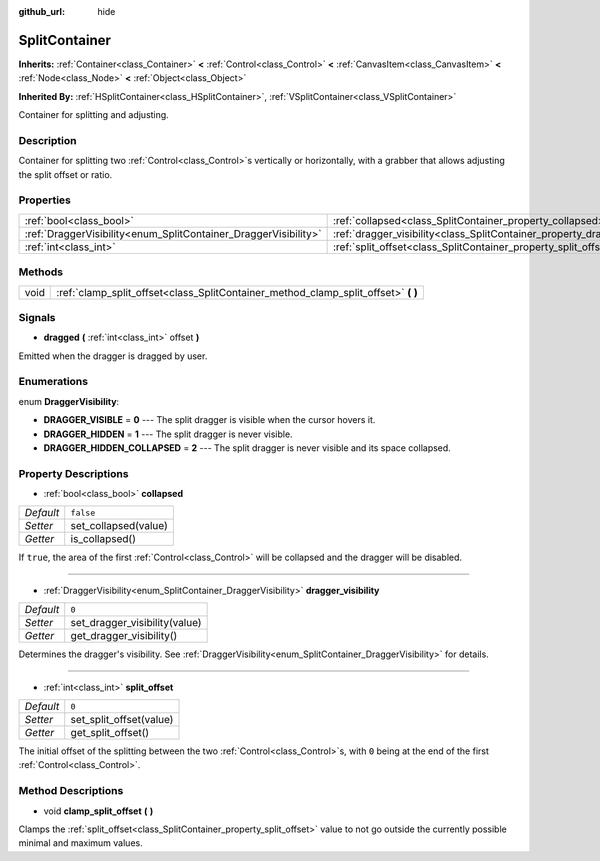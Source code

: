 :github_url: hide

.. Generated automatically by RebelEngine/tools/scripts/rst_from_xml.py
.. DO NOT EDIT THIS FILE, but the SplitContainer.xml source instead.
.. The source is found in docs or modules/<name>/docs.

.. _class_SplitContainer:

SplitContainer
==============

**Inherits:** :ref:`Container<class_Container>` **<** :ref:`Control<class_Control>` **<** :ref:`CanvasItem<class_CanvasItem>` **<** :ref:`Node<class_Node>` **<** :ref:`Object<class_Object>`

**Inherited By:** :ref:`HSplitContainer<class_HSplitContainer>`, :ref:`VSplitContainer<class_VSplitContainer>`

Container for splitting and adjusting.

Description
-----------

Container for splitting two :ref:`Control<class_Control>`\ s vertically or horizontally, with a grabber that allows adjusting the split offset or ratio.

Properties
----------

+-----------------------------------------------------------------+-----------------------------------------------------------------------------+-----------+
| :ref:`bool<class_bool>`                                         | :ref:`collapsed<class_SplitContainer_property_collapsed>`                   | ``false`` |
+-----------------------------------------------------------------+-----------------------------------------------------------------------------+-----------+
| :ref:`DraggerVisibility<enum_SplitContainer_DraggerVisibility>` | :ref:`dragger_visibility<class_SplitContainer_property_dragger_visibility>` | ``0``     |
+-----------------------------------------------------------------+-----------------------------------------------------------------------------+-----------+
| :ref:`int<class_int>`                                           | :ref:`split_offset<class_SplitContainer_property_split_offset>`             | ``0``     |
+-----------------------------------------------------------------+-----------------------------------------------------------------------------+-----------+

Methods
-------

+------+---------------------------------------------------------------------------------------+
| void | :ref:`clamp_split_offset<class_SplitContainer_method_clamp_split_offset>` **(** **)** |
+------+---------------------------------------------------------------------------------------+

Signals
-------

.. _class_SplitContainer_signal_dragged:

- **dragged** **(** :ref:`int<class_int>` offset **)**

Emitted when the dragger is dragged by user.

Enumerations
------------

.. _enum_SplitContainer_DraggerVisibility:

.. _class_SplitContainer_constant_DRAGGER_VISIBLE:

.. _class_SplitContainer_constant_DRAGGER_HIDDEN:

.. _class_SplitContainer_constant_DRAGGER_HIDDEN_COLLAPSED:

enum **DraggerVisibility**:

- **DRAGGER_VISIBLE** = **0** --- The split dragger is visible when the cursor hovers it.

- **DRAGGER_HIDDEN** = **1** --- The split dragger is never visible.

- **DRAGGER_HIDDEN_COLLAPSED** = **2** --- The split dragger is never visible and its space collapsed.

Property Descriptions
---------------------

.. _class_SplitContainer_property_collapsed:

- :ref:`bool<class_bool>` **collapsed**

+-----------+----------------------+
| *Default* | ``false``            |
+-----------+----------------------+
| *Setter*  | set_collapsed(value) |
+-----------+----------------------+
| *Getter*  | is_collapsed()       |
+-----------+----------------------+

If ``true``, the area of the first :ref:`Control<class_Control>` will be collapsed and the dragger will be disabled.

----

.. _class_SplitContainer_property_dragger_visibility:

- :ref:`DraggerVisibility<enum_SplitContainer_DraggerVisibility>` **dragger_visibility**

+-----------+-------------------------------+
| *Default* | ``0``                         |
+-----------+-------------------------------+
| *Setter*  | set_dragger_visibility(value) |
+-----------+-------------------------------+
| *Getter*  | get_dragger_visibility()      |
+-----------+-------------------------------+

Determines the dragger's visibility. See :ref:`DraggerVisibility<enum_SplitContainer_DraggerVisibility>` for details.

----

.. _class_SplitContainer_property_split_offset:

- :ref:`int<class_int>` **split_offset**

+-----------+-------------------------+
| *Default* | ``0``                   |
+-----------+-------------------------+
| *Setter*  | set_split_offset(value) |
+-----------+-------------------------+
| *Getter*  | get_split_offset()      |
+-----------+-------------------------+

The initial offset of the splitting between the two :ref:`Control<class_Control>`\ s, with ``0`` being at the end of the first :ref:`Control<class_Control>`.

Method Descriptions
-------------------

.. _class_SplitContainer_method_clamp_split_offset:

- void **clamp_split_offset** **(** **)**

Clamps the :ref:`split_offset<class_SplitContainer_property_split_offset>` value to not go outside the currently possible minimal and maximum values.

.. |virtual| replace:: :abbr:`virtual (This method should typically be overridden by the user to have any effect.)`
.. |const| replace:: :abbr:`const (This method has no side effects. It doesn't modify any of the instance's member variables.)`
.. |vararg| replace:: :abbr:`vararg (This method accepts any number of arguments after the ones described here.)`
